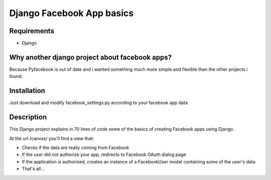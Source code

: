 =========================================
 Django Facebook App basics
=========================================

Requirements
============
* Django 
.. _facebook_sdk: https://github.com/facebook/python-sdk


Why another django project about facebook apps?
=========================================
Because Pyfacebook is out of date and i wanted something much more simple and flexible than the other projects i found.



Installation
============
Just download and modify facebook_settings.py according to your facebook app data



Description
===========
This Django project explains in 70 lines of code some of the basics of creating Facebook apps using Django.

At the url /canvas/  you'll find a view that:

* Checks if the data are really coming from Facebook
* If the user did not authorize your app, redirects to Facebook OAuth dialog page
* If the application is authorized, creates an instance of a FacebookUser model containing some of the user's data
* That's all...




